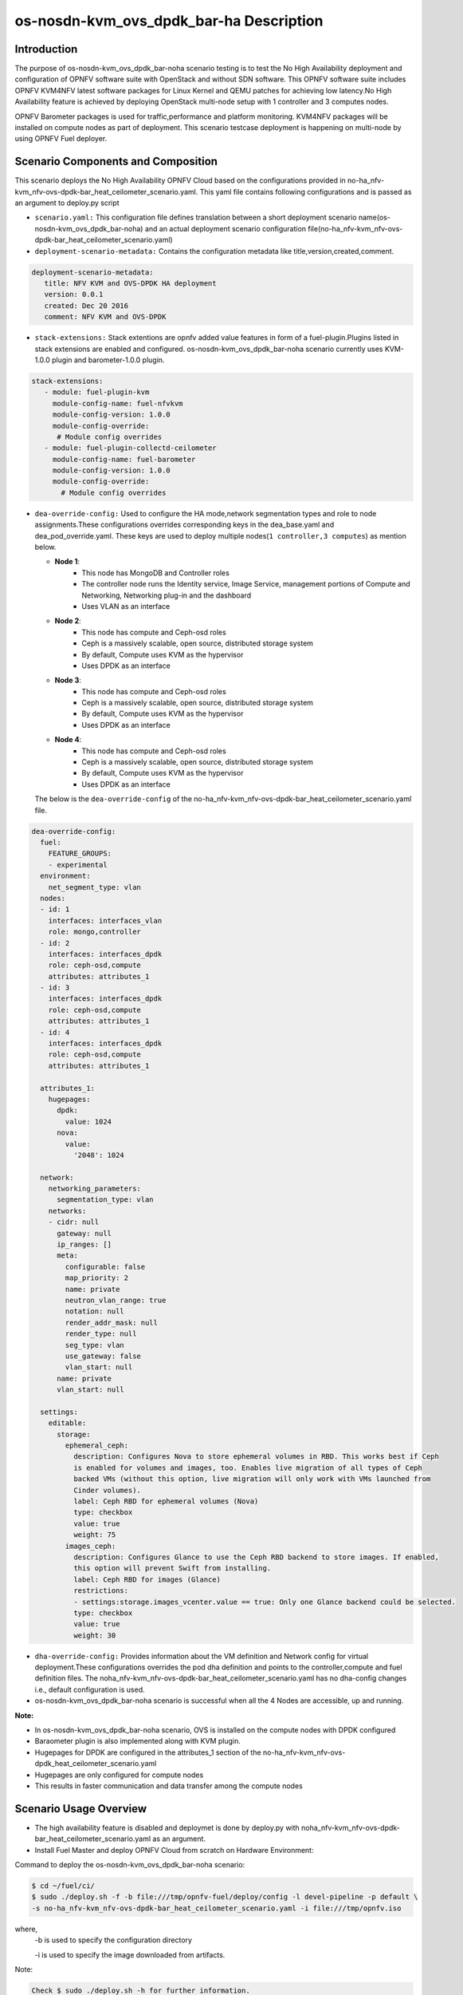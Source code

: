 .. This work is licensed under a Creative Commons Attribution 4.0 International License.

.. http://creativecommons.org/licenses/by/4.0

============================================
os-nosdn-kvm_ovs_dpdk_bar-ha Description
============================================

Introduction
-------------

.. In this section explain the purpose of the scenario and the
   types of capabilities provided

The purpose of os-nosdn-kvm_ovs_dpdk_bar-noha scenario testing is to test the
No High Availability deployment and configuration of OPNFV software suite
with OpenStack and without SDN software. This OPNFV software suite
includes OPNFV KVM4NFV latest software packages for Linux Kernel and
QEMU patches for achieving low latency.No High Availability feature is achieved
by deploying OpenStack multi-node setup with 1 controller and 3 computes nodes.

OPNFV Barometer packages is used for traffic,performance and platform monitoring.
KVM4NFV packages will be installed on compute nodes as part of deployment.
This scenario testcase deployment is happening on multi-node by using OPNFV Fuel deployer.

Scenario Components and Composition
------------------------------------
.. In this section describe the unique components that make up the scenario,
.. what each component provides and why it has been included in order
.. to communicate to the user the capabilities available in this scenario.

This scenario deploys the No High Availability OPNFV Cloud based on the
configurations provided in no-ha_nfv-kvm_nfv-ovs-dpdk-bar_heat_ceilometer_scenario.yaml.
This yaml file contains following configurations and is passed as an
argument to deploy.py script

* ``scenario.yaml:`` This configuration file defines translation between a
  short deployment scenario name(os-nosdn-kvm_ovs_dpdk_bar-noha) and an actual deployment
  scenario configuration file(no-ha_nfv-kvm_nfv-ovs-dpdk-bar_heat_ceilometer_scenario.yaml)

* ``deployment-scenario-metadata:`` Contains the configuration metadata like
  title,version,created,comment.

.. code:: bash

   deployment-scenario-metadata:
      title: NFV KVM and OVS-DPDK HA deployment
      version: 0.0.1
      created: Dec 20 2016
      comment: NFV KVM and OVS-DPDK

* ``stack-extensions:`` Stack extentions are opnfv added value features in form
  of a fuel-plugin.Plugins listed in stack extensions are enabled and
  configured. os-nosdn-kvm_ovs_dpdk_bar-noha scenario currently uses KVM-1.0.0 plugin and
  barometer-1.0.0 plugin.

.. code:: bash

  stack-extensions:
     - module: fuel-plugin-kvm
       module-config-name: fuel-nfvkvm
       module-config-version: 1.0.0
       module-config-override:
        # Module config overrides
     - module: fuel-plugin-collectd-ceilometer
       module-config-name: fuel-barometer
       module-config-version: 1.0.0
       module-config-override:
         # Module config overrides

* ``dea-override-config:`` Used to configure the HA mode,network segmentation
  types and role to node assignments.These configurations overrides
  corresponding keys in the dea_base.yaml and dea_pod_override.yaml.
  These keys are used to deploy multiple nodes(``1 controller,3 computes``)
  as mention below.

  * **Node 1**:
     - This node has MongoDB and Controller roles
     - The controller node runs the Identity service, Image Service, management portions of
       Compute and Networking, Networking plug-in and the dashboard
     - Uses VLAN as an interface

  * **Node 2**:
     - This node has compute and Ceph-osd roles
     - Ceph is a massively scalable, open source, distributed storage system
     - By default, Compute uses KVM as the hypervisor
     - Uses DPDK as an interface

  * **Node 3**:
     - This node has compute and Ceph-osd roles
     - Ceph is a massively scalable, open source, distributed storage system
     - By default, Compute uses KVM as the hypervisor
     - Uses DPDK as an interface

  * **Node 4**:
     - This node has compute and Ceph-osd roles
     - Ceph is a massively scalable, open source, distributed storage system
     - By default, Compute uses KVM as the hypervisor
     - Uses DPDK as an interface

  The below is the ``dea-override-config`` of the no-ha_nfv-kvm_nfv-ovs-dpdk-bar_heat_ceilometer_scenario.yaml file.

.. code:: bash

   dea-override-config:
     fuel:
       FEATURE_GROUPS:
       - experimental
     environment:
       net_segment_type: vlan
     nodes:
     - id: 1
       interfaces: interfaces_vlan
       role: mongo,controller
     - id: 2
       interfaces: interfaces_dpdk
       role: ceph-osd,compute
       attributes: attributes_1
     - id: 3
       interfaces: interfaces_dpdk
       role: ceph-osd,compute
       attributes: attributes_1
     - id: 4
       interfaces: interfaces_dpdk
       role: ceph-osd,compute
       attributes: attributes_1

     attributes_1:
       hugepages:
         dpdk:
           value: 1024
         nova:
           value:
             '2048': 1024

     network:
       networking_parameters:
         segmentation_type: vlan
       networks:
       - cidr: null
         gateway: null
         ip_ranges: []
         meta:
           configurable: false
           map_priority: 2
           name: private
           neutron_vlan_range: true
           notation: null
           render_addr_mask: null
           render_type: null
           seg_type: vlan
           use_gateway: false
           vlan_start: null
         name: private
         vlan_start: null

     settings:
       editable:
         storage:
           ephemeral_ceph:
             description: Configures Nova to store ephemeral volumes in RBD. This works best if Ceph
             is enabled for volumes and images, too. Enables live migration of all types of Ceph
             backed VMs (without this option, live migration will only work with VMs launched from
             Cinder volumes).
             label: Ceph RBD for ephemeral volumes (Nova)
             type: checkbox
             value: true
             weight: 75
           images_ceph:
             description: Configures Glance to use the Ceph RBD backend to store images. If enabled,
             this option will prevent Swift from installing.
             label: Ceph RBD for images (Glance)
             restrictions:
             - settings:storage.images_vcenter.value == true: Only one Glance backend could be selected.
             type: checkbox
             value: true
             weight: 30

* ``dha-override-config:`` Provides information about the VM definition and
  Network config for virtual deployment.These configurations overrides
  the pod dha definition and points to the controller,compute and
  fuel definition files. The noha_nfv-kvm_nfv-ovs-dpdk-bar_heat_ceilometer_scenario.yaml has no
  dha-config changes i.e., default    configuration is used.

* os-nosdn-kvm_ovs_dpdk_bar-noha scenario is successful when all the 4 Nodes are accessible,
  up and running.



**Note:**

* In os-nosdn-kvm_ovs_dpdk_bar-noha scenario, OVS is installed on the compute nodes with DPDK configured

* Baraometer plugin is also implemented along with KVM plugin.

* Hugepages for DPDK are configured in the attributes_1 section of the
  no-ha_nfv-kvm_nfv-ovs-dpdk_heat_ceilometer_scenario.yaml

* Hugepages are only configured for compute nodes

* This results in faster communication and data transfer among the compute nodes

Scenario Usage Overview
-----------------------
.. Provide a brief overview on how to use the scenario and the features available to the
.. user.  This should be an "introduction" to the userguide document, and explicitly link to it,
.. where the specifics of the features are covered including examples and API's

* The high availability feature is disabled and deploymet is done by deploy.py with
  noha_nfv-kvm_nfv-ovs-dpdk-bar_heat_ceilometer_scenario.yaml as an argument.
* Install Fuel Master and deploy OPNFV Cloud from scratch on Hardware
  Environment:


Command to deploy the os-nosdn-kvm_ovs_dpdk_bar-noha scenario:

.. code:: bash

        $ cd ~/fuel/ci/
        $ sudo ./deploy.sh -f -b file:///tmp/opnfv-fuel/deploy/config -l devel-pipeline -p default \
        -s no-ha_nfv-kvm_nfv-ovs-dpdk-bar_heat_ceilometer_scenario.yaml -i file:///tmp/opnfv.iso

where,
    -b is used to specify the configuration directory

    -i is used to specify the image downloaded from artifacts.

Note:

.. code:: bash

          Check $ sudo ./deploy.sh -h for further information.

* os-nosdn-kvm_ovs_dpdk_bar-noha scenario can be executed from the jenkins project
  "fuel-os-nosdn-kvm_ovs_dpdk_bar-noha-baremetal-daily-master"
* This scenario provides the No High Availability feature by deploying
  1 controller,3 compute nodes and checking if all the 4 nodes
  are accessible(IP,up & running).
* Test Scenario is passed if deployment is successful and all 4 nodes have
  accessibility (IP , up & running).

Known Limitations, Issues and Workarounds
-----------------------------------------
.. Explain any known limitations here.

* Test scenario os-nosdn-kvm_ovs_dpdk_bar-noha result is not stable.

References
----------

For more information on the OPNFV Euphrates release, please visit
http://www.opnfv.org/Euphrates
